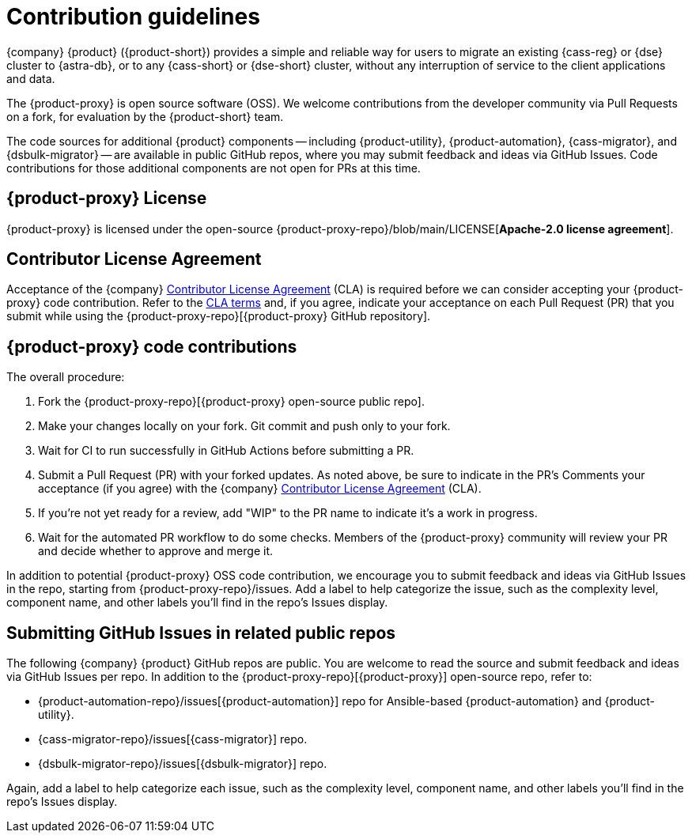 = Contribution guidelines
:page-tag: migration,zdm,zero-downtime,zdm-proxy,contributions

{company} {product} ({product-short}) provides a simple and reliable way for users to migrate an existing {cass-reg} or {dse} cluster to {astra-db}, or to any {cass-short} or {dse-short} cluster, without any interruption of service to the client applications and data.

The {product-proxy} is open source software (OSS). We welcome contributions from the developer community via Pull Requests on a fork, for evaluation by the {product-short} team.

The code sources for additional {product} components -- including {product-utility}, {product-automation}, {cass-migrator}, and {dsbulk-migrator} -- are available in public GitHub repos, where you may submit feedback and ideas via GitHub Issues.
Code contributions for those additional components are not open for PRs at this time.

== {product-proxy} License

{product-proxy} is licensed under the open-source {product-proxy-repo}/blob/main/LICENSE[**Apache-2.0 license agreement**].

== Contributor License Agreement

Acceptance of the {company} https://cla.datastax.com/[Contributor License Agreement] (CLA) is required before we can consider accepting your {product-proxy} code contribution.
Refer to the https://cla.datastax.com/[CLA terms] and, if you agree, indicate your acceptance on each Pull Request (PR) that you submit while using the {product-proxy-repo}[{product-proxy} GitHub repository].

// You will see the CLA listed on the standard pull request checklist (TBS)
// for the {product-proxy-repo}[{product-proxy}] repository.

== {product-proxy} code contributions

The overall procedure:

. Fork the {product-proxy-repo}[{product-proxy} open-source public repo].
. Make your changes locally on your fork. Git commit and push only to your fork.
. Wait for CI to run successfully in GitHub Actions before submitting a PR.
. Submit a Pull Request (PR) with your forked updates.
As noted above, be sure to indicate in the PR's Comments your acceptance (if you agree) with the {company} https://cla.datastax.com/[Contributor License Agreement] (CLA).
. If you're not yet ready for a review, add "WIP" to the PR name to indicate it's a work in progress.
. Wait for the automated PR workflow to do some checks.
Members of the {product-proxy} community will review your PR and decide whether to approve and merge it.

In addition to potential {product-proxy} OSS code contribution, we encourage you to submit feedback and ideas via GitHub Issues in the repo, starting from {product-proxy-repo}/issues.
Add a label to help categorize the issue, such as the complexity level, component name, and other labels you'll find in the repo's Issues display.

== Submitting GitHub Issues in related public repos

The following {company} {product} GitHub repos are public.
You are welcome to read the source and submit feedback and ideas via GitHub Issues per repo.
In addition to the {product-proxy-repo}[{product-proxy}] open-source repo, refer to:

* {product-automation-repo}/issues[{product-automation}] repo for Ansible-based {product-automation} and {product-utility}.

* {cass-migrator-repo}/issues[{cass-migrator}] repo.

* {dsbulk-migrator-repo}/issues[{dsbulk-migrator}] repo.

Again, add a label to help categorize each issue, such as the complexity level, component name, and other labels you'll find in the repo's Issues display.
